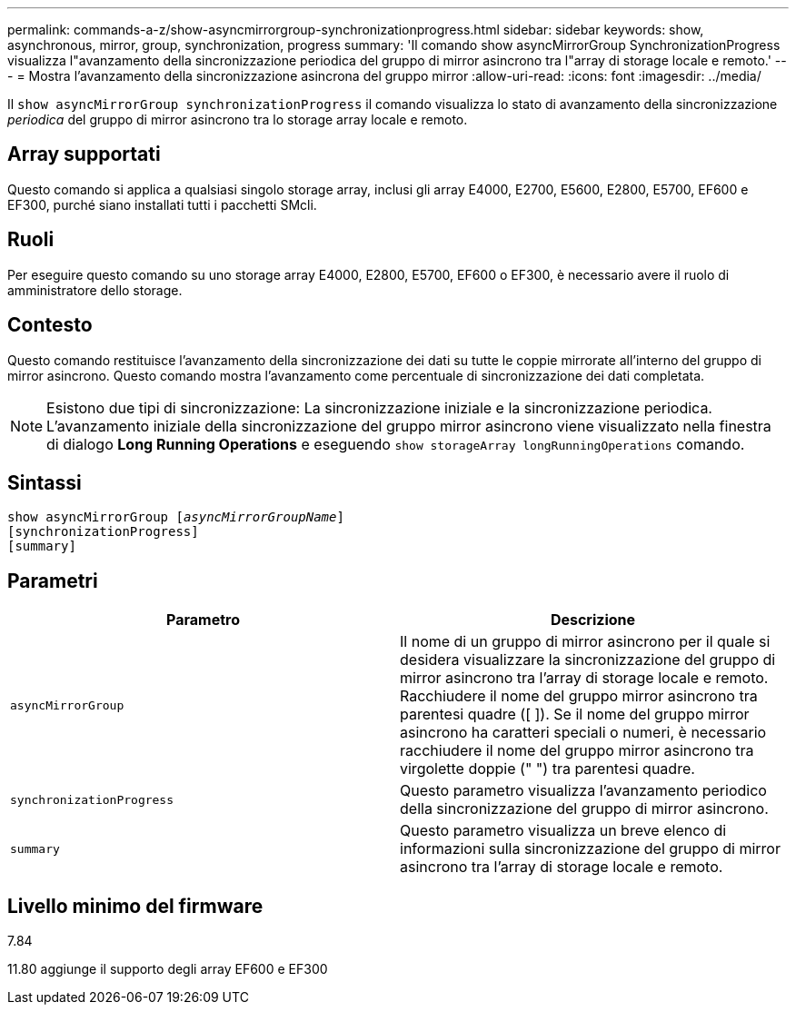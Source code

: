 ---
permalink: commands-a-z/show-asyncmirrorgroup-synchronizationprogress.html 
sidebar: sidebar 
keywords: show, asynchronous, mirror, group, synchronization, progress 
summary: 'Il comando show asyncMirrorGroup SynchronizationProgress visualizza l"avanzamento della sincronizzazione periodica del gruppo di mirror asincrono tra l"array di storage locale e remoto.' 
---
= Mostra l'avanzamento della sincronizzazione asincrona del gruppo mirror
:allow-uri-read: 
:icons: font
:imagesdir: ../media/


[role="lead"]
Il `show asyncMirrorGroup synchronizationProgress` il comando visualizza lo stato di avanzamento della sincronizzazione _periodica_ del gruppo di mirror asincrono tra lo storage array locale e remoto.



== Array supportati

Questo comando si applica a qualsiasi singolo storage array, inclusi gli array E4000, E2700, E5600, E2800, E5700, EF600 e EF300, purché siano installati tutti i pacchetti SMcli.



== Ruoli

Per eseguire questo comando su uno storage array E4000, E2800, E5700, EF600 o EF300, è necessario avere il ruolo di amministratore dello storage.



== Contesto

Questo comando restituisce l'avanzamento della sincronizzazione dei dati su tutte le coppie mirrorate all'interno del gruppo di mirror asincrono. Questo comando mostra l'avanzamento come percentuale di sincronizzazione dei dati completata.

[NOTE]
====
Esistono due tipi di sincronizzazione: La sincronizzazione iniziale e la sincronizzazione periodica. L'avanzamento iniziale della sincronizzazione del gruppo mirror asincrono viene visualizzato nella finestra di dialogo *Long Running Operations* e eseguendo `show storageArray longRunningOperations` comando.

====


== Sintassi

[source, cli, subs="+macros"]
----
show asyncMirrorGroup pass:quotes[[_asyncMirrorGroupName_]]
[synchronizationProgress]
[summary]
----


== Parametri

[cols="2*"]
|===
| Parametro | Descrizione 


 a| 
`asyncMirrorGroup`
 a| 
Il nome di un gruppo di mirror asincrono per il quale si desidera visualizzare la sincronizzazione del gruppo di mirror asincrono tra l'array di storage locale e remoto. Racchiudere il nome del gruppo mirror asincrono tra parentesi quadre ([ ]). Se il nome del gruppo mirror asincrono ha caratteri speciali o numeri, è necessario racchiudere il nome del gruppo mirror asincrono tra virgolette doppie (" ") tra parentesi quadre.



 a| 
`synchronizationProgress`
 a| 
Questo parametro visualizza l'avanzamento periodico della sincronizzazione del gruppo di mirror asincrono.



 a| 
`summary`
 a| 
Questo parametro visualizza un breve elenco di informazioni sulla sincronizzazione del gruppo di mirror asincrono tra l'array di storage locale e remoto.

|===


== Livello minimo del firmware

7.84

11.80 aggiunge il supporto degli array EF600 e EF300
